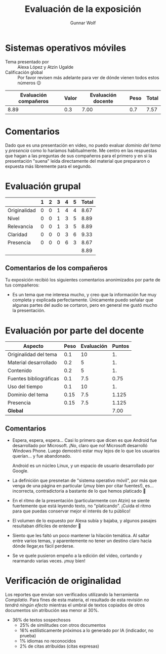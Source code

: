 #+title: Evaluación de la exposición
#+author: Gunnar Wolf

* Sistemas operativos móviles

- Tema presentado por :: Alexa López y Atzin Ugalde
- Calificación global :: Por favor revisen más adelante para ver de
  dónde vienen todos estos números 😉

|------------------------+-------+--------------------+------+---------|
| Evaluación  compañeros | Valor | Evaluación docente | Peso | *Total* |
|------------------------+-------+--------------------+------+---------|
|                   8.89 |   0.3 |               7.00 |  0.7 |    7.57 |
|------------------------+-------+--------------------+------+---------|
#+TBLFM: @2$5=$1*$2+$3*$4;f-2

* Comentarios

Dado que es una presentación en video, no puedo evaluar /dominio del tema/ y
/presencia/ como lo haríamos habitualmente. Me centro en las respuestas que
hagan a las preguntas de sus compañeros para el primero y en si la presentación
"suena" leída directamente del material que prepararon o expuesta más libremente
para el segundo.


* Evaluación grupal

|              | 1 | 2 | 3 | 4 | 5 | Total |
|--------------+---+---+---+---+---+-------|
| Originalidad | 0 | 0 | 1 | 4 | 4 |  8.67 |
| Nivel        | 0 | 0 | 1 | 3 | 5 |  8.89 |
| Relevancia   | 0 | 0 | 1 | 3 | 5 |  8.89 |
| Claridad     | 0 | 0 | 0 | 3 | 6 |  9.33 |
| Presencia    | 0 | 0 | 0 | 6 | 3 |  8.67 |
|--------------+---+---+---+---+---+-------|
|              |   |   |   |   |   |  8.89 |
#+TBLFM: @2$7..@6$7=10 * (0.2*$2 + 0.4*$3 + 0.6*$4 + 0.8*$5 + $6 ) / vsum($2..$6); f-2::@7$7=vmean(@2$7..@6$7); f-2

** Comentarios de los compañeros

Tu exposición recibió los siguientes comentarios anonimizados por
parte de tus compañeros:

- Es un tema que me interesa mucho, y creo que la información fue muy
  completa y explicada perfectamente. Únicamente puedo señalar que
  algunas partes del audio se cortaron, pero en general me gustó mucho
  la presentación.


* Evaluación por parte del docente

| *Aspecto*              | *Peso* | *Evaluación* | *Puntos* |
|------------------------+--------+--------------+----------|
| Originalidad del tema  |    0.1 |           10 |       1. |
| Material desarrollado  |    0.2 |            5 |       1. |
| Contenido              |    0.2 |            5 |       1. |
| Fuentes bibliográficas |    0.1 |          7.5 |     0.75 |
| Uso del tiempo         |    0.1 |           10 |       1. |
| Dominio del tema       |   0.15 |          7.5 |    1.125 |
| Presencia              |   0.15 |          7.5 |    1.125 |
|------------------------+--------+--------------+----------|
| *Global*               |        |              |     7.00 |
#+TBLFM: @<<$4..@>>$4=$2*$3::$4=vsum(@<<..@>>);f-2

** Comentarios
- Espera, espera, espera... Casi lo primero que dicen es que Android
  fue desarrollado por Microsoft. ¡No, claro que no! Microsoft
  desarrolló Windows Phone. Luego demostró estar muy lejos de lo que
  los usuarios querían... y fue abandonado.

  Android es un núcleo Linux, y un espacio de usuario desarrollado por
  Google.

- La definición que presnetan de "sistema operativo móvil", por más
  que venga de una página en particular (¡muy bien por citar
  fuentes!), es... incorrecta, contradictoria a bastante de lo que
  hemos platicado 🙁

- En el ritmo de la presentación (particularmente con Atzin) se siente
  fuertemente que está leyendo texto, no "platicando". ¡Cuida el ritmo
  para que puedas conservar mejor el interés de tu público!

- El volumen de lo expuesto por Alexa subía y bajaba, y algunos
  pasajes resultaban difíciles de entender 🙁

- Siento que les faltó un poco mantener la hilación temática. Al
  saltar entre varios temas, y aparentemente no tener un destino claro
  hacia dónde llegar,es fácil perderse.

- Se ve quele pusieron empeño a la edición del video, cortando y
  rearmando varias veces. ¡muy bien!

* Verificación de originalidad

Los reportes que envían son verificados utilizando la herramienta
/Compilatio/. Para fines de esta materia, el resultado de esta
revisión /no tendrá ningún efecto/ mientras el umbral de textos
copiados de otros documentos sin atribución sea menor al 30%.

- 36% de textos sospechosos
  - 25% de similitudes con otros documentos
  - 16% estilísticamente próximos a lo generado por IA (indicador, no
    prueba)
  - 1% idiomas no reconocidos
  - 2% de citas atribuídas (citas expresas)
